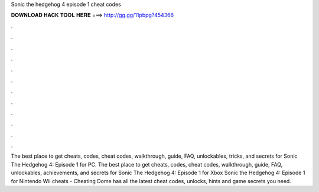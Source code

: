 Sonic the hedgehog 4 episode 1 cheat codes

𝐃𝐎𝐖𝐍𝐋𝐎𝐀𝐃 𝐇𝐀𝐂𝐊 𝐓𝐎𝐎𝐋 𝐇𝐄𝐑𝐄 ===> http://gg.gg/11pbpg?454366

.

.

.

.

.

.

.

.

.

.

.

.

The best place to get cheats, codes, cheat codes, walkthrough, guide, FAQ, unlockables, tricks, and secrets for Sonic The Hedgehog 4: Episode 1 for PC. The best place to get cheats, codes, cheat codes, walkthrough, guide, FAQ, unlockables, achievements, and secrets for Sonic The Hedgehog 4: Episode 1 for Xbox  Sonic the Hedgehog 4: Episode 1 for Nintendo Wii cheats - Cheating Dome has all the latest cheat codes, unlocks, hints and game secrets you need.